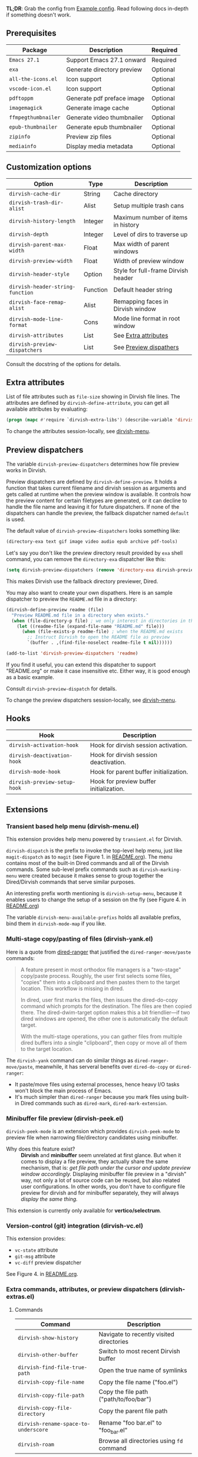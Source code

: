 #+AUTHOR: Alex Lu
#+EMAIL: alexluigit@gmail.com
#+startup: content

*TL;DR*: Grab the config from [[#Example-config][Example config]]. Read following docs in-depth if
something doesn't work.

** Prerequisites

| Package           | Description                | Required |
|-------------------+----------------------------+----------|
| =Emacs 27.1=        | Support Emacs 27.1 onward  | Required |
| =exa=               | Generate directory preview | Optional |
| =all-the-icons.el=  | Icon support               | Optional |
| =vscode-icon.el=    | Icon support               | Optional |
| =pdftoppm=          | Generate pdf preface image | Optional |
| =imagemagick=       | Generate image cache       | Optional |
| =ffmpegthumbnailer= | Generate video thumbnailer | Optional |
| =epub-thumbnailer=  | Generate epub thumbnailer  | Optional |
| =zipinfo=           | Preview zip files          | Optional |
| =mediainfo=         | Display media metadata     | Optional |

** Customization options

| Option                         | Type     | Description                         |
|--------------------------------+----------+-------------------------------------|
| ~dirvish-cache-dir~              | String   | Cache directory                     |
| ~dirvish-trash-dir-alist~        | Alist    | Setup multiple trash cans           |
| ~dirvish-history-length~         | Integer  | Maximum number of items in history  |
| ~dirvish-depth~                  | Integer  | Level of dirs to traverse up        |
| ~dirvish-parent-max-width~       | Float    | Max width of parent windows         |
| ~dirvish-preview-width~          | Float    | Width of preview window             |
| ~dirvish-header-style~           | Option   | Style for full-frame Dirvish header |
| ~dirvish-header-string-function~ | Function | Default header string               |
| ~dirvish-face-remap-alist~       | Alist    | Remapping faces in Dirvish window   |
| ~dirvish-mode-line-format~       | Cons     | Mode line format in root window     |
| ~dirvish-attributes~             | List     | See [[#Extra-attributes][Extra attributes]]                |
| ~dirvish-preview-dispatchers~    | List     | See [[#Preview-dispatchers][Preview dispathers]]              |

Consult the docstring of the options for details.

** Extra attributes

List of file attributes such as ~file-size~ showing in Dirvish file lines.  The
attributes are defined by ~dirvish-define-attribute~, you can get all available
attributes by evaluating:

#+begin_src emacs-lisp
(progn (mapc #'require `dirvish-extra-libs') (describe-variable 'dirvish--available-attrs))
#+end_src

To change the attributes session-locally, see [[#Transient-based-help-menu-(dirvish-menu.el)][dirvish-menu]].

** Preview dispatchers

The variable ~dirvish-preview-dispatchers~ determines how file preview works in
Dirvish.

Preview dispatchers are defined by ~dirvish-define-preview~. It holds a function
that takes current filename and dirvish session as arguments and gets called at
runtime when the preview window is available.  It controls how the preview
content for certain filetypes are generated, or it can decline to handle the
file name and leaving it for future dispatchers. If none of the dispatchers can
handle the preview, the fallback dispatcher named ~default~ is used.

The default value of ~dirvish-preview-dispatchers~ looks something like:

#+begin_src emacs-lisp
(directory-exa text gif image video audio epub archive pdf-tools)
#+end_src

Let's say you don't like the preview directory result provided by ~exa~ shell
command, you can remove the ~directory-exa~ dispatcher like this:

#+begin_src emacs-lisp
(setq dirvish-preview-dispatchers (remove 'directory-exa dirvish-preview-dispatchers))
#+end_src

This makes Dirvish use the fallback directory previewer, Dired.

You may also want to create your own dispathers. Here is an sample dispatcher
to preview the =README.md= file in a directory:

#+begin_src emacs-lisp
(dirvish-define-preview readme (file)
  "Preview README.md file in a directory when exists."
  (when (file-directory-p file) ; we only interest in directories in this case
    (let ((readme-file (expand-file-name "README.md" file)))
      (when (file-exists-p readme-file) ; when the README.md exists
        ;; Instruct Dirvish to open the README file as preview
        `(buffer . ,(find-file-noselect readme-file t nil))))))

(add-to-list 'dirvish-preview-dispatchers 'readme)
#+end_src

If you find it useful, you can extend this dispatcher to support "README.org" or
make it case insensitive etc. Either way, it is good enough as a basic example.

Consult ~dirvish-preview-dispatch~ for details.

To change the preview dispatchers session-locally, see [[#Transient-based-help-menu-(dirvish-menu.el)][dirvish-menu]].

** Hooks

| Hook                       | Description                             |
|----------------------------+-----------------------------------------|
| ~dirvish-activation-hook~    | Hook for dirvish session activation.    |
| ~dirvish-deactivation-hook~  | Hook for dirvish session deactivation.  |
| ~dirvish-mode-hook~          | Hook for parent buffer initialization.  |
| ~dirvish-preview-setup-hook~ | Hook for preview buffer initialization. |

** Extensions
*** Transient based help menu (dirvish-menu.el)

This extension provides help menu powered by =transient.el= for Dirvish.

~dirvish-dispatch~ is the prefix to invoke the top-level help menu, just like
~magit-dispatch~ as to =magit= (see Figure 1. in [[https://github.com/alexluigit/dirvish/#screenshots][README.org]]). The menu contains most
of the built-in Dired commands and all of the Dirvish commands. Some sub-level
prefix commands such as ~dirvish-marking-menu~ were created because it makes sense
to group together the Dired/Dirvish commands that serve similar purposes.

An interesting prefix worth mentioning is ~dirvish-setup-menu~, because it enables
users to change the setup of a session on the fly (see Figure 4. in [[https://github.com/alexluigit/dirvish/#screenshots][README.org]])

The variable ~dirvish-menu-available-prefixs~ holds all available prefixs, bind
them in ~dirvish-mode-map~ if you like.

*** Multi-stage copy/pasting of files (dirvish-yank.el)

Here is a quote from [[https://github.com/Fuco1/dired-hacks][dired-ranger]] that justified the ~dired-ranger-move/paste~ commands:

#+begin_quote
A feature present in most orthodox file managers is a "two-stage" copy/paste
process. Roughly, the user first selects some files, "copies" them into a
clipboard and then pastes them to the target location. This workflow is missing
in dired.

In dired, user first marks the files, then issues the dired-do-copy command
which prompts for the destination. The files are then copied there. The
dired-dwim-target option makes this a bit friendlier---if two dired windows are
opened, the other one is automatically the default target.

With the multi-stage operations, you can gather files from multiple dired
buffers into a single "clipboard", then copy or move all of them to the target
location.
#+end_quote

The ~dirvish-yank~ command can do similar things as ~dired-ranger-move/paste~,
meanwhile, it has serveral benefits over ~dired-do-copy~ or ~dired-ranger~:

- It paste/move files using external processes, hence heavy I/O tasks won't
  block the main process of Emacs.
- It's much simpler than ~dired-ranger~ because you mark files using built-in
  Dired commands such as ~dired-mark~, ~dired-mark-extension~.
  
*** Minibuffer file preview (dirvish-peek.el)

~dirvish-peek-mode~ is an extension which provides ~dirvish-peek-mode~ to preview
file when narrowing file/directory candidates using minibuffer.

- Why does this feature exist? ::

  *Dirvish* and *minibuffer* seem unrelated at first glance. But when it comes to
  display a file preview, they actually share the same mechanism, that is: /get
  file path under the cursor and update preview window accordingly./ Displaying
  minibuffer file preview in a "dirvish" way, not only a lot of source code can
  be reused, but also related user configurations.  In other words, you don't
  have to configure file preview for dirvish and for minibuffer separately, they
  will always /display the same thing./

This extension is currently only available for *vertico/selectrum*.

*** Version-control (git) integration (dirvish-vc.el)

This extension provides:
- ~vc-state~ attribute
- ~git-msg~ attribute
- ~vc-diff~ preview dispatcher

See Figure 4. in [[https://github.com/alexluigit/dirvish/#screenshots][README.org]]. 

*** Extra commands, attributes, or preview dispatchers (dirvish-extras.el)
**** Commands

| Command                            | Description                              |
|------------------------------------+------------------------------------------|
| ~dirvish-show-history~               | Navigate to recently visited directories |
| ~dirvish-other-buffer~               | Switch to most recent Dirvish buffer     |
| ~dirvish-find-file-true-path~        | Open the true name of symlinks           |
| ~dirvish-copy-file-name~             | Copy the file name ("foo.el")            |
| ~dirvish-copy-file-path~             | Copy the file path ("path/to/foo/bar")   |
| ~dirvish-copy-file-directory~        | Copy the parent file path                |
| ~dirvish-rename-space-to-underscore~ | Rename "foo bar.el" to "foo_bar.el"      |
| ~dirvish-roam~                       | Browse all directories using ~fd~ command  |

**** Attributes

- ~vscode-icon~ attribute
- ~all-the-icons~ attribute
- ~file-size~ attribute

Add either ~vscode-icon~ or ~all-the-icons~ to ~dirvish-attributes~ to show icons in
Dirvish buffer. Note that [[https://github.com/jtbm37/all-the-icons-dired][all-the-icons-dired-mode]], if present, is automatically
being turned off in Dirvish.  The icon solution provided by Dirvish has better
performance and integrate flawlessly with line highlighting along with other
attributes.

[[icon-comparison][https://raw.githubusercontent.com/alexluigit/binaries/main/dirvish/assets/icon-comparison.png]]

**** Customization options

| Option                 | Type    | Description                             |
|------------------------+---------+-----------------------------------------|
| ~dirvish-icon-size~      | Integer | Icon size used for =vscode-icon=          |
| ~dirvish-icon-delimiter~ | String  | The delimiter between icon and filename |
| ~dirvish-icon-palette~   | Option  | Palette style used for =all-the-icons=    |

*** Toggle Dirvish in side window (dirvish-side.el)

Use ~dirvish-side~ command to toggle the side Dirvish.

Customize the option ~dirvish-side-scope~ to create scoped Dirvish session with
~dirvish-side~ command. For example,

#+begin_src emacs-lisp
(customize-set-variable 'dirvish-side-scope 'perspective)
#+end_src

will make every =perspective= have an unique ~dirvish-side~ session. A valid scope
can be one of: ~emacs~, ~tab~, ~frame~, ~persp~ (see [[https://github.com/Bad-ptr/persp-mode.el][persp-mode]]), ~perspective~ (see
[[https://github.com/nex3/perspective-el][perspective-el]]).

Customize the option ~dirvish-side-display-alist~ to place the side session
wherever you want.

** Example config
*** Dired | Dirvish

#+begin_src emacs-lisp
(use-package dired
  :config
  (setq dired-recursive-deletes 'always)
  (setq delete-by-moving-to-trash t)
  (setq dired-dwim-target t)
  (setq dired-listing-switches
        "-AGhlv --group-directories-first --time-style=long-iso"))

(use-package dired-x
  ;; Enable dired-omit-mode by default
  ;; :hook
  ;; (dired-mode . dired-omit-mode)
  :config
  ;; Make dired-omit-mode hide all "dotfiles"
  (setq dired-omit-files
        (concat dired-omit-files "\\|^\\..*$")))

(use-package dirvish
  :custom
  (dirvish-bookmarks-alist
   '(("h" "~/"                          "Home")
     ("d" "~/Downloads/"                "Downloads")
     ("m" "/mnt/"                       "Drives")
     ("t" "~/.local/share/Trash/files/" "TrashCan")))
  :config
  (dirvish-override-dired-mode)
  (dirvish-peek-mode)
  (setq dirvish-attributes '(vscode-icon file-size))
  :bind
  (:map dired-mode-map
        ("SPC" . dirvish-show-history)
        ("r"   . dirvish-roam)
        ("b"   . dirvish-goto-bookmark)
        ("f"   . dirvish-file-info-menu)
        ("M-a" . dirvish-mark-actions-menu)
        ("M-s" . dirvish-setup-menu)
        ("M-f" . dirvish-toggle-fullscreen)
        ([remap dired-summary] . dirvish-dispatch)
        ([remap dired-do-copy] . dirvish-yank)
        ([remap mode-line-other-buffer] . dirvish-other-buffer)))
#+end_src

*** Complementary packages

These packages and their configurations are only listed here for discoverability.

#+begin_src emacs-lisp
;; Addtional syntax highlighting for dired
(use-package diredfl
  :hook
  (dired-mode . diredfl-mode))

;; Use `vscode-icon' as Dirvish's icon backend
(use-package vscode-icon
  :config
  (push '("jpg" . "image") vscode-icon-file-alist))

;; Or, use `all-the-icons' instead
;; (use-package all-the-icons)

(use-package dired-subtree
  :bind
  (:map dired-mode-map
        ("TAB" . dired-subtree-toggle)))

;; Narrow a dired buffer to the files matching a string.
(use-package dired-narrow
  :bind
  (:map dired-mode-map
        ("N" . dired-narrow)))

(use-package dired-filter
  :bind
  (:map dired-mode-map
        ([remap dired-omit-mode] . dired-filter-mode)))

(use-package dired-collapse
  :bind
  (:map dired-mode-map
        ("M-c" . dired-collapse-mode)))

;; Drop-in replacement for find-dired
(use-package fd-dired
  :bind
  ("C-c F" . fd-dired))
#+end_src

